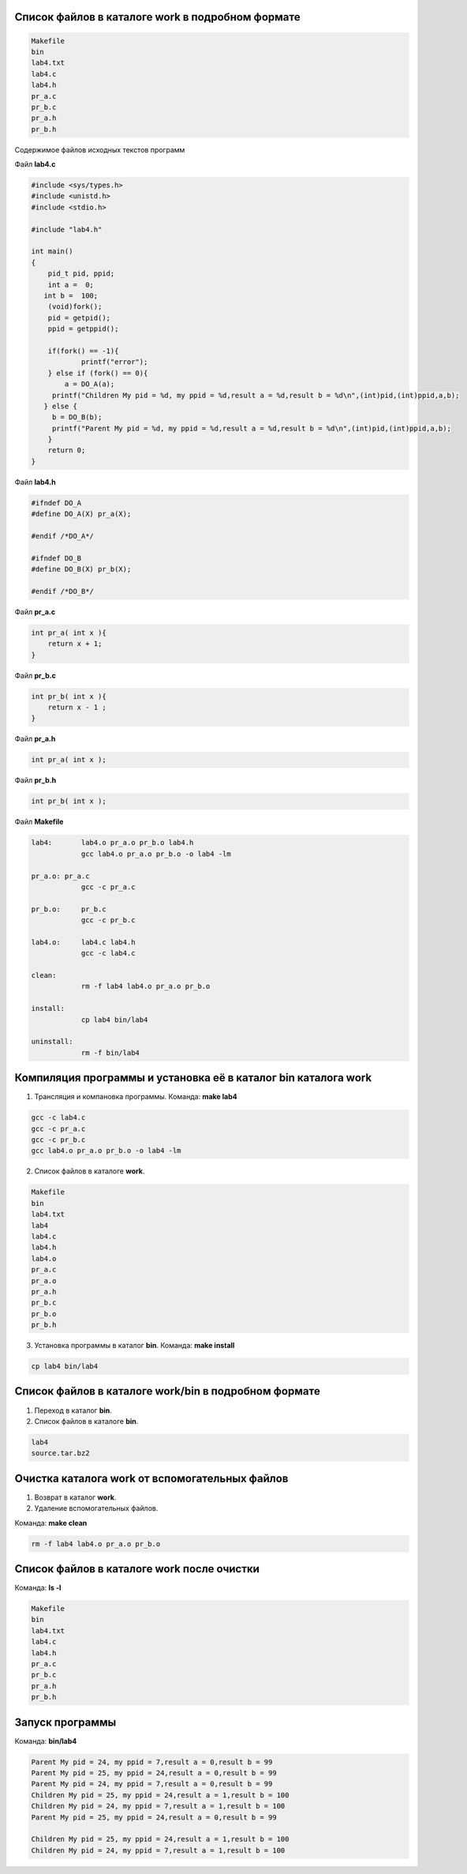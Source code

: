.. Процесс выполнения лабораторной. Кроме команды на запуск контейнера и выводов к работе

Список файлов в каталоге work в подробном формате
^^^^^^^^^^^^^^^^^^^^^^^^^^^^^^^^^^^^^^^^^^^^^^^^^


.. code-block:: text

    Makefile
    bin
    lab4.txt
    lab4.c
    lab4.h
    pr_a.c
    pr_b.c
    pr_a.h
    pr_b.h

Содержимое файлов исходных текстов программ

Файл **lab4.c**

.. code-block:: c

    #include <sys/types.h>
    #include <unistd.h>
    #include <stdio.h>

    #include "lab4.h"

    int main()
    {
        pid_t pid, ppid;
        int a =  0; 
       int b =  100;
        (void)fork(); 
        pid = getpid();
        ppid = getppid();

        if(fork() == -1){
        	printf("error");
        } else if (fork() == 0){
            a = DO_A(a);
         printf("Children My pid = %d, my ppid = %d,result a = %d,result b = %d\n",(int)pid,(int)ppid,a,b);
       } else {
         b = DO_B(b);
         printf("Parent My pid = %d, my ppid = %d,result a = %d,result b = %d\n",(int)pid,(int)ppid,a,b);
        }
        return 0;
    }


Файл **lab4.h**

.. code-block:: c

    #ifndef DO_A
    #define DO_A(X) pr_a(X);

    #endif /*DO_A*/

    #ifndef DO_B
    #define DO_B(X) pr_b(X);

    #endif /*DO_B*/


Файл **pr_a.c**

.. code-block:: c

    int pr_a( int x ){
        return x + 1;
    }


Файл **pr_b.c**

.. code-block:: c

    int pr_b( int x ){
        return x - 1 ;
    }


Файл **pr_a.h**

.. code-block:: c

    int pr_a( int x );


Файл **pr_b.h**

.. code-block:: c

    int pr_b( int x );

Файл **Makefile**

.. code-block:: text

    lab4:	lab4.o pr_a.o pr_b.o lab4.h
    		gcc lab4.o pr_a.o pr_b.o -o lab4 -lm

    pr_a.o: pr_a.c
    		gcc -c pr_a.c

    pr_b.o:	pr_b.c
    		gcc -c pr_b.c

    lab4.o:	lab4.c lab4.h
    		gcc -c lab4.c

    clean:
    		rm -f lab4 lab4.o pr_a.o pr_b.o

    install:
    		cp lab4 bin/lab4

    uninstall:
    		rm -f bin/lab4


Компиляция программы и установка её в каталог bin каталога work
^^^^^^^^^^^^^^^^^^^^^^^^^^^^^^^^^^^^^^^^^^^^^^^^^^^^^^^^^^^^^^^

1. Трансляция и компановка программы. Команда: **make lab4**

.. code-block:: text

    gcc -c lab4.c
    gcc -c pr_a.c
    gcc -c pr_b.c
    gcc lab4.o pr_a.o pr_b.o -o lab4 -lm


2. Список файлов в каталоге **work**.

.. code-block:: text

    
    Makefile
    bin
    lab4.txt
    lab4
    lab4.c
    lab4.h
    lab4.o
    pr_a.c
    pr_a.o
    pr_a.h
    pr_b.c
    pr_b.o
    pr_b.h


3. Установка программы в каталог **bin**. Команда: **make install**

.. code-block:: text

    cp lab4 bin/lab4


Список файлов в каталоге work/bin в подробном формате
^^^^^^^^^^^^^^^^^^^^^^^^^^^^^^^^^^^^^^^^^^^^^^^^^^^^^

1. Переход в каталог **bin**.


2. Список файлов в каталоге **bin**.

.. code-block:: text

    
    lab4
    source.tar.bz2


Очистка каталога work от вспомогательных файлов
^^^^^^^^^^^^^^^^^^^^^^^^^^^^^^^^^^^^^^^^^^^^^^^

1. Возврат в каталог **work**.


2. Удаление вспомогательных файлов.

Команда: **make clean**

.. code-block:: text

    rm -f lab4 lab4.o pr_a.o pr_b.o


Список файлов в каталоге work после очистки
^^^^^^^^^^^^^^^^^^^^^^^^^^^^^^^^^^^^^^^^^^^

Команда: **ls -l**

.. code-block:: text

    
    Makefile
    bin
    lab4.txt
    lab4.c
    lab4.h
    pr_a.c
    pr_b.c
    pr_a.h
    pr_b.h


Запуск программы
^^^^^^^^^^^^^^^^

Команда: **bin/lab4**

.. code-block:: text

    Parent My pid = 24, my ppid = 7,result a = 0,result b = 99
    Parent My pid = 25, my ppid = 24,result a = 0,result b = 99
    Parent My pid = 24, my ppid = 7,result a = 0,result b = 99
    Children My pid = 25, my ppid = 24,result a = 1,result b = 100
    Children My pid = 24, my ppid = 7,result a = 1,result b = 100
    Parent My pid = 25, my ppid = 24,result a = 0,result b = 99
    
    Children My pid = 25, my ppid = 24,result a = 1,result b = 100
    Children My pid = 24, my ppid = 7,result a = 1,result b = 100






